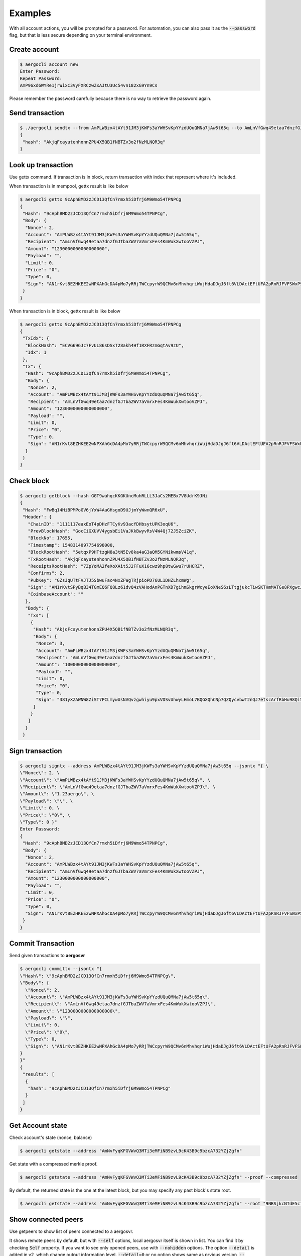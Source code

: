 Examples
========

With all account actions, you will be prompted for a password.
For automation, you can also pass it as the :code:`--password` flag, but that is less secure depending on your terminal environment.

.. versionchanged:: 2.2.0
    Account actions now use a local keystore. The path can be configured using :code:`--keystore` (default: $HOME/.aergo).
    In previous versions, this used a remote keystore on the node you connected to. You can restore the previous behavior
    using the :code:`--node-keystore` option. See below for examples.

Create account
--------------

.. code-block:: shell

    $ aergocli account new
    Enter Password:
    Repeat Password:
    AmP96xd6WYRe1jrWixC3VyFXRCzwZxAJtU3Uc54vn182xG9Yn9Cs

Please remember the password carefully because there is no way to retrieve the password again.

Send transaction
----------------

.. code-block:: shell

    $ ./aergocli sendtx --from AmPLWBzx4tAYt91JM3jKWFs3aYWHSvKpYYzdUQuQMNa7jAw5t65q --to AmLnVfGwq49etaa7dnzfGJTbaZWV7aVmrxFes4KmWukXwtooVZPJ --amount 1aergo
    {
     "hash": "AkjqFcayutenhonnZPU4X5QB1fNBTZv3o2fNzMLNQR3q"
    }

Look up transaction
-------------------

Use gettx command. If transaction is in block, return transaction with index that represent where it's included.

When transaction is in mempool, gettx result is like below

.. code-block:: shell

    $ aergocli gettx 9cAphBMD2zJCD13QfCn7rmxh5iDfrj6M9Wmo54TPNPCg
    {
     "Hash": "9cAphBMD2zJCD13QfCn7rmxh5iDfrj6M9Wmo54TPNPCg",
     "Body": {
      "Nonce": 2,
      "Account": "AmPLWBzx4tAYt91JM3jKWFs3aYWHSvKpYYzdUQuQMNa7jAw5t65q",
      "Recipient": "AmLnVfGwq49etaa7dnzfGJTbaZWV7aVmrxFes4KmWukXwtooVZPJ",
      "Amount": "1230000000000000000",
      "Payload": "",
      "Limit": 0,
      "Price": "0",
      "Type": 0,
      "Sign": "AN1rKvt8EZHKEE2wNPXAhGcDA4pMo7yRRjTWCcpyrW9QCMv6nMhvhqriWujHdaDJgJ6ft6VLDActEFtUFA2pRnRJFVFSWxPSR"
     }
    }
    
When transaction is in block, gettx result is like below

.. code-block:: shell

    $ aergocli gettx 9cAphBMD2zJCD13QfCn7rmxh5iDfrj6M9Wmo54TPNPCg
    {
     "TxIdx": {
      "BlockHash": "ECVG696Jc7FvUL86sDSxT28akh4Hf1RXFRzmGqtAv9zU",
      "Idx": 1
     },
     "Tx": {
      "Hash": "9cAphBMD2zJCD13QfCn7rmxh5iDfrj6M9Wmo54TPNPCg",
      "Body": {
       "Nonce": 2,
       "Account": "AmPLWBzx4tAYt91JM3jKWFs3aYWHSvKpYYzdUQuQMNa7jAw5t65q",
       "Recipient": "AmLnVfGwq49etaa7dnzfGJTbaZWV7aVmrxFes4KmWukXwtooVZPJ",
       "Amount": "1230000000000000000",
       "Payload": "",
       "Limit": 0,
       "Price": "0",
       "Type": 0,
       "Sign": "AN1rKvt8EZHKEE2wNPXAhGcDA4pMo7yRRjTWCcpyrW9QCMv6nMhvhqriWujHdaDJgJ6ft6VLDActEFtUFA2pRnRJFVFSWxPSR"
      }
     }
    }

Check block
-----------

.. code-block:: shell

    $ aergocli getblock --hash GGT9wahqcKKGKUncMuhRLLL3JaCs2MEBx7V8UdrK9JNi
    {
     "Hash": "FwBq14HiBPMPoGV6jYxW4AaGHsgoD9UJjmYyWwnQR6xU",
     "Header": {
       "ChainID": "1111117eaxEoT4pDHzFTCyKv93acfDHbsytUPK3oqU6",
       "PrevBlockHash": "GocCiGXUVV4ygsbEi1VaJKkBwyvRsV4W4Qj72J5ZciZK",
       "BlockNo": 17655,
       "Timestamp": 1548314097754698000,
       "BlockRootHash": "5etqxP9HTtzgN8a3tN5Ev8ka4aG3aQM5GYNikwmsV41q",
       "TxRootHash": "AkjqFcayutenhonnZPU4X5QB1fNBTZv3o2fNzMLNQR3q",
       "ReceiptsRootHash": "7ZpYoMA2feXoXAit5J2FFuX16cwz9hp8twGwu7rUHCRZ",
       "Confirms": 2,
       "PubKey": "GZsJqUTtFVJTJ5SbwuFac4NxZFWgTRjpioPD76UL1DHZLhxmWg",
       "Sign": "AN1rKvtSPyBqB34TGmEQ6FQ8Lz61dvQ4zVAHodAnPGTnXD7gihmSkgrWcyeEoXNeS6zLTtgjukcTiwSKTHmMATGe8PXgwcJJK",
       "CoinbaseAccount": ""
      },
      "Body": {
       "Txs": [
        {
         "Hash": "AkjqFcayutenhonnZPU4X5QB1fNBTZv3o2fNzMLNQR3q",
         "Body": {
          "Nonce": 3,
          "Account": "AmPLWBzx4tAYt91JM3jKWFs3aYWHSvKpYYzdUQuQMNa7jAw5t65q",
          "Recipient": "AmLnVfGwq49etaa7dnzfGJTbaZWV7aVmrxFes4KmWukXwtooVZPJ",
          "Amount": "1000000000000000000",
          "Payload": "",
          "Limit": 0,
          "Price": "0",
          "Type": 0,
          "Sign": "381yXZAWNW8ZiST7PCLmywUsNVQvzgwhiyu9pxVDSvUhwyLHmoL7BQGXQhCNp7QZQycvbwT2nQJ7etscArfRbHu98Qi5MSmY"
         }
        }
       ]
      }
     }

Sign transaction
----------------

.. code-block:: shell

    $ aergocli signtx --address AmPLWBzx4tAYt91JM3jKWFs3aYWHSvKpYYzdUQuQMNa7jAw5t65q --jsontx "{ \
    \"Nonce\": 2, \
    \"Account\": \"AmPLWBzx4tAYt91JM3jKWFs3aYWHSvKpYYzdUQuQMNa7jAw5t65q\", \
    \"Recipient\": \"AmLnVfGwq49etaa7dnzfGJTbaZWV7aVmrxFes4KmWukXwtooVZPJ\", \
    \"Amount\": \"1.23aergo\", \
    \"Payload\": \"\", \
    \"Limit\": 0, \
    \"Price\": \"0\", \
    \"Type\": 0 }"
    Enter Password:
    {
     "Hash": "9cAphBMD2zJCD13QfCn7rmxh5iDfrj6M9Wmo54TPNPCg",
     "Body": {
      "Nonce": 2,
      "Account": "AmPLWBzx4tAYt91JM3jKWFs3aYWHSvKpYYzdUQuQMNa7jAw5t65q",
      "Recipient": "AmLnVfGwq49etaa7dnzfGJTbaZWV7aVmrxFes4KmWukXwtooVZPJ",
      "Amount": "1230000000000000000",
      "Payload": "",
      "Limit": 0,
      "Price": "0",
      "Type": 0,
      "Sign": "AN1rKvt8EZHKEE2wNPXAhGcDA4pMo7yRRjTWCcpyrW9QCMv6nMhvhqriWujHdaDJgJ6ft6VLDActEFtUFA2pRnRJFVFSWxPSR"
     }
    }

Commit Transaction
------------------

Send given transactions to **aergosvr**

.. code-block:: shell

    $ aergocli committx --jsontx "{
    \"Hash\": \"9cAphBMD2zJCD13QfCn7rmxh5iDfrj6M9Wmo54TPNPCg\",
    \"Body\": {
      \"Nonce\": 2,
      \"Account\": \"AmPLWBzx4tAYt91JM3jKWFs3aYWHSvKpYYzdUQuQMNa7jAw5t65q\",
      \"Recipient\": \"AmLnVfGwq49etaa7dnzfGJTbaZWV7aVmrxFes4KmWukXwtooVZPJ\",
      \"Amount\": \"1230000000000000000\",
      \"Payload\": \"\",
      \"Limit\": 0,
      \"Price\": \"0\",
      \"Type\": 0,
      \"Sign\": \"AN1rKvt8EZHKEE2wNPXAhGcDA4pMo7yRRjTWCcpyrW9QCMv6nMhvhqriWujHdaDJgJ6ft6VLDActEFtUFA2pRnRJFVFSWxPSR\"
    }
    }"
    {
     "results": [
      {
       "hash": "9cAphBMD2zJCD13QfCn7rmxh5iDfrj6M9Wmo54TPNPCg"
      }
     ]
    }

Get Account state
-----------------

Check account's state (nonce, balance) 

.. code-block:: shell

    $ aergocli getstate --address "AmNvFyqKFGVWvQ3MTi3eMFiNB9zvL9cK43B9c9bzcA732YZjZgfn"

Get state with a compressed merkle proof.

.. code-block:: shell

    $ aergocli getstate --address "AmNvFyqKFGVWvQ3MTi3eMFiNB9zvL9cK43B9c9bzcA732YZjZgfn" --proof --compressed


By default, the returned state is the one at the latest block, but you may specify any past block's state root.

.. code-block:: shell

    $ aergocli getstate --address "AmNvFyqKFGVWvQ3MTi3eMFiNB9zvL9cK43B9c9bzcA732YZjZgfn" --root "9NBSjkcNTdE5ciBxfb52RmsVW7vgX5voRsv6KcosiNjE"

Show connected peers
--------------------

Use getpeers to show list of peers connected to a aergosvr.

It shows remote peers by default, but with :code:`--self` options, local aergosvr itself is shown in list. You can find it by checking :code:`Self` property.
If you want to see only opened peers, use with :code:`--nohidden` options.
The option :code:`--detail` is added in v2, which change output information level. :code:`--detail=0` or no option shows same as prvious version, :code:`--detail=-1` shows shortened version, and :code:`--detail=1` shows more information about peers 

normal output

.. code-block:: json

    [
     {
      "Role": "Producer",
      "Address": {
       "Address": "13.124.83.51",
       "Port": "7846",
       "PeerId": "16Uiu2HAmQn3nFBGhJM7TnZRguLhgUx1HnpNL2easdt2JrxdbFjtb"
      },
      "BestBlock": {
       "BlockHash": "BXAFbTbwEuywukzBqRKdCsuUpinnNQsVJCAXNVJAR6F4",
       "BlockNo": 1251651
      },
      "LastCheck": "2019-02-27T11:26:38.481451+09:00",
      "State": "RUNNING",
      "Hidden": false,
      "Self": true
      "Version": "v2.0.0-dev1-14-g138d4f04"
     },
     {
      "Role": "Producer",
      "Address": {
       "Address": "13.211.156.203",
       "Port": "7846",
       "PeerId": "16Uiu2HAkvbHmK1Ke1hqAHmahwTGE4ndkdMdXJeXFE3kgBs17k2oQ"
      },
      "BestBlock": {
       "BlockHash": "AF68dtMMHd1h5LjxSyYY9AomMve6Qk2kBRSoQuuuSkhM",
       "BlockNo": 1251650
      },
      "LastCheck": "2019-02-27T11:26:38.349938+09:00",
      "State": "RUNNING",
      "Hidden": false,
      "Self": false
      "Version": "v2.0.0-dev1-14-g138d4f04"
     },
     {
      "Role": "Producer",
      "Address": {
       "Address": "192.168.2.21",
       "Port": "7846",
       "PeerId": "16Uiu2HAmAnQ5jjk7huhepfFtDFFCreuJ21nHYBApVpg8G7EBdwme"
      },
      "BestBlock": {
       "BlockHash": "BXAFbTbwEuywukzBqRKdCsuUpinnNQsVJCAXNVJAR6F4",
       "BlockNo": 1251651
      },
      "LastCheck": "2019-02-27T11:26:38.364262+09:00",
      "State": "RUNNING",
      "Hidden": true,
      "Self": false
      "Version": "v2.0.0-dev1-14-g138d4f04"
     },
     {
      "Role": "Agent",
      "Address": {
       "Address": "192.168.2.11",
       "Port": "7846",
       "PeerId": "16Uiu2HAm7e2TBhLDrsEyRVTnqqeyZznLxfpHcWQTdCZd8r4DhF9Q"
      },
      "BestBlock": {
       "BlockHash": "BXAFbTbwEuywukzBqRKdCsuUpinnNQsVJCAXNVJAR6F4",
       "BlockNo": 1251651
      },
      "LastCheck": "2019-02-27T11:26:38.342138+09:00",
      "State": "RUNNING",
      "Hidden": false,
      "Self": false,
      "Version": "v2.0.0-dev1-14-g138d4f04"
     }
    ]

shortened output

.. code-block:: json

    [
     "16*dbFjtb;13.124.83.51/7846;Producer;1251651",
     "16*17k2oQ;13.211.156.203/7846;Producer;1251650",
     "16*EBdwme;192.168.2.21/7846;Producer;1251651",
     "16*4DhF9Q;192.168.2.11/7846;Agent;1251651"
    ]

Using remote node-based accounts
--------------------------------

.. deprecated:: 2.2.0
    To be removed in future versions, use local keystores (the new default) instead.

You can also store accounts on a remote node.
When using remote account management, pass the :code:`--node-keystore` flag to all commands.
In versions prior to 2.2.0, this was the default behavior.

Create, Export, Import account
~~~~~~~~~~~~~~~~~~~~~~~~~~~~~~

.. code-block:: shell

    $ aergocli account new --node-keystore
    Enter Password:
    Repeat Password:
    AmNFcocofUvmyLtXA6WgpANbjiF7RScGvQ4memNyNzS4ARJox3yq

This account can be exported and imported.

.. code-block:: shell

    $ aergocli account export --address AmNFcocofUvmyLtXA6WgpANbjiF7RScGvQ4memNyNzS4ARJox3yq --node-keystore > AmNFcocofUvmyLtXA6WgpANbjiF7RScGvQ4memNyNzS4ARJox3yq__keystore.txt
    Enter Password:

.. code-block:: shell

    $ aergocli account import --node-keystore --path AmNFcocofUvmyLtXA6WgpANbjiF7RScGvQ4memNyNzS4ARJox3yq__keystore
    AmNFcocofUvmyLtXA6WgpANbjiF7RScGvQ4memNyNzS4ARJox3yq

Unlock
~~~~~~

Before request send transaction you must unlock your account first

.. code-block:: shell

    $ aergocli account unlock --node-keystore --address AmQFgm1gCvoRw2RfBXnipRmeCLEc6tTQ1kBMmLEzHjp91xYnXK78
    Enter Password:
    AmQFgm1gCvoRw2RfBXnipRmeCLEc6tTQ1kBMmLEzHjp91xYnXK78

Sign transaction
~~~~~~~~~~~~~~~~

With :code:`--node-keystore` option, aergocli can sign the transaction using private key of account on the remote node.

.. code-block:: shell

    $ aergocli -p 17845 signtx --address AmPLWBzx4tAYt91JM3jKWFs3aYWHSvKpYYzdUQuQMNa7jAw5t65q --jsontx "{ \
    \"Nonce\": 2, \
    \"Account\": \"AmPLWBzx4tAYt91JM3jKWFs3aYWHSvKpYYzdUQuQMNa7jAw5t65q\", \
    \"Recipient\": \"AmLnVfGwq49etaa7dnzfGJTbaZWV7aVmrxFes4KmWukXwtooVZPJ\", \
    \"Amount\": \"1.23aergo\", \
    \"Payload\": \"\", \
    \"Limit\": 0, \
    \"Price\": \"0\", \
    \"Type\": 0 }" --node-keystore
    Enter Password:
    {
     "Hash": "9cAphBMD2zJCD13QfCn7rmxh5iDfrj6M9Wmo54TPNPCg",
     "Body": {
      "Nonce": 2,
      "Account": "AmPLWBzx4tAYt91JM3jKWFs3aYWHSvKpYYzdUQuQMNa7jAw5t65q",
      "Recipient": "AmLnVfGwq49etaa7dnzfGJTbaZWV7aVmrxFes4KmWukXwtooVZPJ",
      "Amount": "1230000000000000000",
      "Payload": "",
      "Limit": 0,
      "Price": "0",
      "Type": 0,
      "Sign": "AN1rKvt8EZHKEE2wNPXAhGcDA4pMo7yRRjTWCcpyrW9QCMv6nMhvhqriWujHdaDJgJ6ft6VLDActEFtUFA2pRnRJFVFSWxPSR"
     }
    }

